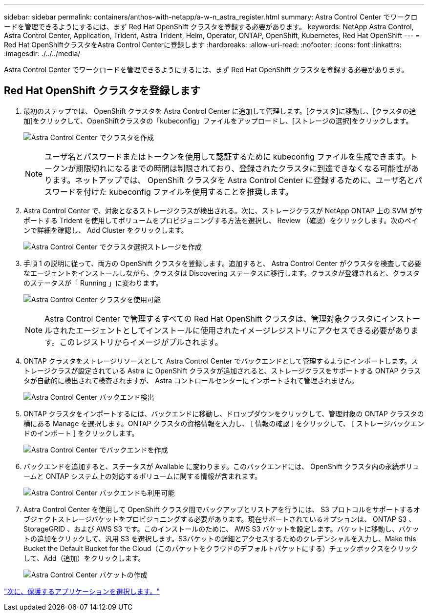 ---
sidebar: sidebar 
permalink: containers/anthos-with-netapp/a-w-n_astra_register.html 
summary: Astra Control Center でワークロードを管理できるようにするには、まず Red Hat OpenShift クラスタを登録する必要があります。 
keywords: NetApp Astra Control, Astra Control Center, Application, Trident, Astra Trident, Helm, Operator, ONTAP, OpenShift, Kubernetes, Red Hat OpenShift 
---
= Red Hat OpenShiftクラスタをAstra Control Centerに登録します
:hardbreaks:
:allow-uri-read: 
:nofooter: 
:icons: font
:linkattrs: 
:imagesdir: ./../../media/


[role="lead"]
Astra Control Center でワークロードを管理できるようにするには、まず Red Hat OpenShift クラスタを登録する必要があります。



== Red Hat OpenShift クラスタを登録します

. 最初のステップでは、 OpenShift クラスタを Astra Control Center に追加して管理します。[クラスタ]に移動し、[クラスタの追加]をクリックして、OpenShiftクラスタの「kubeconfig」ファイルをアップロードし、[ストレージの選択]をクリックします。
+
image:redhat_openshift_image91.jpg["Astra Control Center でクラスタを作成"]

+

NOTE: ユーザ名とパスワードまたはトークンを使用して認証するために kubeconfig ファイルを生成できます。トークンが期限切れになるまでの時間は制限されており、登録されたクラスタに到達できなくなる可能性があります。ネットアップでは、 OpenShift クラスタを Astra Control Center に登録するために、ユーザ名とパスワードを付けた kubeconfig ファイルを使用することを推奨します。

. Astra Control Center で、対象となるストレージクラスが検出される。次に、ストレージクラスが NetApp ONTAP 上の SVM がサポートする Trident を使用してボリュームをプロビジョニングする方法を選択し、 Review （確認）をクリックします。次のペインで詳細を確認し、 Add Cluster をクリックします。
+
image:redhat_openshift_image92.jpg["Astra Control Center でクラスタ選択ストレージを作成"]

. 手順 1 の説明に従って、両方の OpenShift クラスタを登録します。追加すると、 Astra Control Center がクラスタを検査して必要なエージェントをインストールしながら、クラスタは Discovering ステータスに移行します。クラスタが登録されると、クラスタのステータスが「 Running 」に変わります。
+
image:redhat_openshift_image93.jpg["Astra Control Center クラスタを使用可能"]

+

NOTE: Astra Control Center で管理するすべての Red Hat OpenShift クラスタは、管理対象クラスタにインストールされたエージェントとしてインストールに使用されたイメージレジストリにアクセスできる必要があります。このレジストリからイメージがプルされます。

. ONTAP クラスタをストレージリソースとして Astra Control Center でバックエンドとして管理するようにインポートします。ストレージクラスが設定されている Astra に OpenShift クラスタが追加されると、ストレージクラスをサポートする ONTAP クラスタが自動的に検出されて検査されますが、 Astra コントロールセンターにインポートされて管理されません。
+
image:redhat_openshift_image94.jpg["Astra Control Center バックエンド検出"]

. ONTAP クラスタをインポートするには、バックエンドに移動し、ドロップダウンをクリックして、管理対象の ONTAP クラスタの横にある Manage を選択します。ONTAP クラスタの資格情報を入力し、 [ 情報の確認 ] をクリックして、 [ ストレージバックエンドのインポート ] をクリックします。
+
image:redhat_openshift_image95.jpg["Astra Control Center でバックエンドを作成"]

. バックエンドを追加すると、ステータスが Available に変わります。このバックエンドには、 OpenShift クラスタ内の永続ボリュームと ONTAP システム上の対応するボリュームに関する情報が含まれます。
+
image:redhat_openshift_image96.jpg["Astra Control Center バックエンドも利用可能"]

. Astra Control Center を使用して OpenShift クラスタ間でバックアップとリストアを行うには、 S3 プロトコルをサポートするオブジェクトストレージバケットをプロビジョニングする必要があります。現在サポートされているオプションは、 ONTAP S3 、 StorageGRID 、および AWS S3 です。このインストールのために、 AWS S3 バケットを設定します。バケットに移動し、バケットの追加をクリックして、汎用 S3 を選択します。S3バケットの詳細とアクセスするためのクレデンシャルを入力し、Make this Bucket the Default Bucket for the Cloud（このバケットをクラウドのデフォルトバケットにする）チェックボックスをクリックして、Add（追加）をクリックします。
+
image:redhat_openshift_image97.jpg["Astra Control Center バケットの作成"]



link:rh-os-n_astra_applications.html["次に、保護するアプリケーションを選択します。"]
